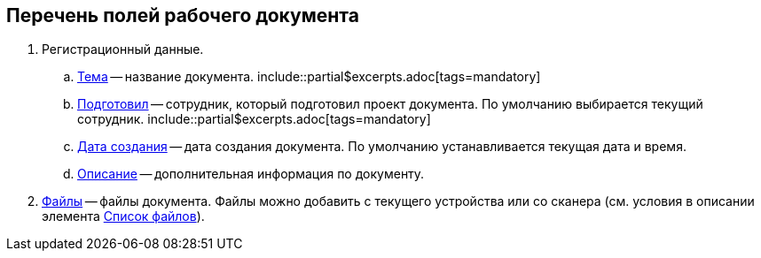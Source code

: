 
== Перечень полей рабочего документа

. Регистрационный данные.
[loweralpha]
.. xref:SimpleFields.adoc[Тема] -- название документа. include::partial$excerpts.adoc[tags=mandatory]
.. xref:StaffDirectoryItems.adoc[Подготовил] -- сотрудник, который подготовил проект документа. По умолчанию выбирается текущий сотрудник. include::partial$excerpts.adoc[tags=mandatory]
.. xref:DateTime.adoc[Дата создания] -- дата создания документа. По умолчанию устанавливается текущая дата и время.
.. xref:Text.adoc[Описание] -- дополнительная информация по документу.
. xref:Files.adoc[Файлы] -- файлы документа. Файлы можно добавить с текущего устройства или со сканера (см. условия в описании элемента xref:Files.adoc#fromScanner[Список файлов]).
